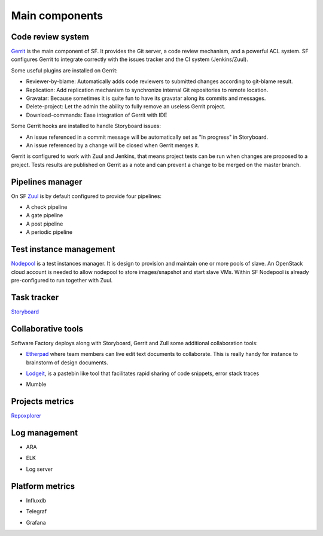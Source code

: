 
.. TODO: Most configuration settings are available to all user through a special project called config,
.. or "config repo". Modifications are proposed through Code-Review and integrated through SF
.. integration pipeline using a special job called config-update.

Main components
===============

Code review system
------------------

`Gerrit <http://en.wikipedia.org/wiki/Gerrit_%28software%29>`_ is the main
component of SF. It provides the Git server, a code review mechanism, and a
powerful ACL system. SF configures Gerrit to integrate correctly with the
issues tracker and the CI system (Jenkins/Zuul).

Some useful plugins are installed on Gerrit:

* Reviewer-by-blame: Automatically adds code reviewers to submitted changes according
  to git-blame result.
* Replication: Add replication mechanism to synchronize internal Git repositories
  to remote location.
* Gravatar: Because sometimes it is quite fun to have its gravatar along its
  commits and messages.
* Delete-project: Let the admin the ability to fully remove an useless Gerrit project.
* Download-commands: Ease integration of Gerrit with IDE

Some Gerrit hooks are installed to handle Storyboard issues:

* An issue referenced in a commit message will be automatically
  set as "In progress" in Storyboard.
* An issue referenced by a change will be closed when Gerrit merges it.

Gerrit is configured to work with Zuul and Jenkins, that means
project tests can be run when changes are proposed to a project.
Tests results are published on Gerrit as a note and can
prevent a change to be merged on the master branch.

.. image:: imgs/gerrit.jpg
   :scale: 50 %


Pipelines manager
-----------------

On SF `Zuul <http://ci.openstack.org/zuul/>`_ is by default configured to provide four pipelines:

* A check pipeline
* A gate pipeline
* A post pipeline
* A periodic pipeline

.. image:: imgs/zuul.jpg
   :scale: 50 %


Test instance management
------------------------

`Nodepool <http://docs.openstack.org/infra/system-config/nodepool.html>`_ is a
test instances manager. It is design to provision and maintain one or more
pools of slave. An OpenStack cloud account is needed to allow nodepool to store
images/snapshot and start slave VMs. Within SF Nodepool is already pre-configured
to run together with Zuul.


Task tracker
------------
`Storyboard <http://docs.openstack.org/infra/storyboard/>`_

.. TODO description + image

Collaborative tools
-------------------

Software Factory deploys along with Storyboard, Gerrit and Zull some
additional collaboration tools:

* `Etherpad <http://en.wikipedia.org/wiki/Etherpad>`_ where team members can
  live edit text documents to collaborate. This is really handy for instance to
  brainstorm of design documents.

.. TODO check if we use etherpad or etherpad-lite

.. image:: imgs/etherpad.jpg
   :scale: 50 %

* `Lodgeit <http://www.pocoo.org/projects/lodgeit/>`_, is a pastebin like tool
  that facilitates rapid sharing of code snippets, error stack traces

.. image:: imgs/paste.jpg
   :scale: 50 %

* Mumble

.. TODO

Projects metrics
----------------

`Repoxplorer <https://github.com/morucci/repoxplorer>`_

.. TODO

Log management
--------------

* ARA

.. TODO

* ELK

.. TODO

* Log server

.. TODO

Platform metrics
----------------

* Influxdb

.. TODO

* Telegraf

.. TODO

* Grafana

.. TODO
